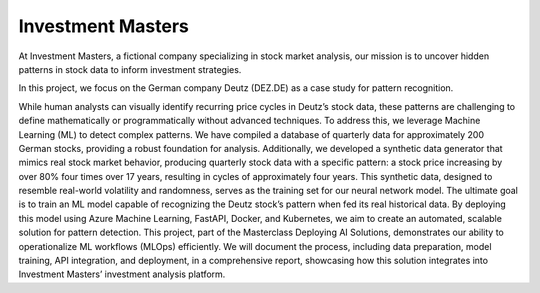 Investment Masters
===================


At Investment Masters, a fictional company specializing in stock market analysis, our mission is to uncover hidden patterns in stock data to inform investment strategies. 


In this project, we focus on the German company Deutz (DEZ.DE) as a case study for pattern recognition. 


While human analysts can visually identify recurring price cycles in Deutz’s stock data, these patterns are challenging to define mathematically or programmatically without advanced techniques. To address this, we leverage Machine Learning (ML) to detect complex patterns. We have compiled a database of quarterly data for approximately 200 German stocks, providing a robust foundation for analysis. Additionally, we developed a synthetic data generator that mimics real stock market behavior, producing quarterly stock data with a specific pattern: a stock price increasing by over 80% four times over 17 years, resulting in cycles of approximately four years. This synthetic data, designed to resemble real-world volatility and randomness, serves as the training set for our neural network model. The ultimate goal is to train an ML model capable of recognizing the Deutz stock’s pattern when fed its real historical data. By deploying this model using Azure Machine Learning, FastAPI, Docker, and Kubernetes, we aim to create an automated, scalable solution for pattern detection. This project, part of the Masterclass Deploying AI Solutions, demonstrates our ability to operationalize ML workflows (MLOps) efficiently. We will document the process, including data preparation, model training, API integration, and deployment, in a comprehensive report, showcasing how this solution integrates into Investment Masters’ investment analysis platform.


